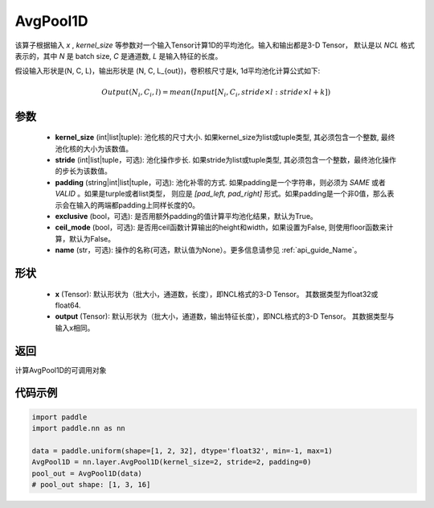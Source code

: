 .. _cn_api_nn_AvgPool1D:


AvgPool1D
-------------------------------

.. py:function:: paddle.nn.AvgPool1D(kernel_size, stride=None, padding=0, exclusive=True, ceil_mode=False, name=None)

该算子根据输入 `x` , `kernel_size` 等参数对一个输入Tensor计算1D的平均池化。输入和输出都是3-D Tensor，
默认是以 `NCL` 格式表示的，其中 `N` 是 batch size, `C` 是通道数, `L` 是输入特征的长度。

假设输入形状是(N, C, L)，输出形状是 (N, C, L_{out})，卷积核尺寸是k, 1d平均池化计算公式如下:

..  math::

    Output(N_i, C_i, l) = mean(Input[N_i, C_i, stride \times l:stride \times l+k])

参数
:::::::::
    - **kernel_size** (int|list|tuple): 池化核的尺寸大小. 如果kernel_size为list或tuple类型, 其必须包含一个整数, 最终池化核的大小为该数值。
    - **stride** (int|list|tuple，可选): 池化操作步长. 如果stride为list或tuple类型, 其必须包含一个整数，最终池化操作的步长为该数值。
    - **padding** (string|int|list|tuple，可选): 池化补零的方式. 如果padding是一个字符串，则必须为 `SAME` 或者 `VALID` 。如果是turple或者list类型， 则应是 `[pad_left, pad_right]` 形式。如果padding是一个非0值，那么表示会在输入的两端都padding上同样长度的0。
    - **exclusive** (bool，可选): 是否用额外padding的值计算平均池化结果，默认为True。
    - **ceil_mode** (bool，可选): 是否用ceil函数计算输出的height和width，如果设置为False, 则使用floor函数来计算，默认为False。
    - **name** (str，可选): 操作的名称(可选，默认值为None）。更多信息请参见 :ref:`api_guide_Name`。


形状
:::::::::
    - **x** (Tensor): 默认形状为（批大小，通道数，长度），即NCL格式的3-D Tensor。 其数据类型为float32或float64.
    - **output** (Tensor): 默认形状为（批大小，通道数，输出特征长度），即NCL格式的3-D Tensor。 其数据类型与输入x相同。

返回
:::::::::
计算AvgPool1D的可调用对象


代码示例
:::::::::

.. code-block:: python

        import paddle
        import paddle.nn as nn

        data = paddle.uniform(shape=[1, 2, 32], dtype='float32', min=-1, max=1)
        AvgPool1D = nn.layer.AvgPool1D(kernel_size=2, stride=2, padding=0)
        pool_out = AvgPool1D(data)
        # pool_out shape: [1, 3, 16]
